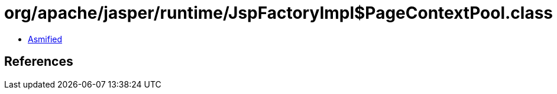 = org/apache/jasper/runtime/JspFactoryImpl$PageContextPool.class

 - link:JspFactoryImpl$PageContextPool-asmified.java[Asmified]

== References

